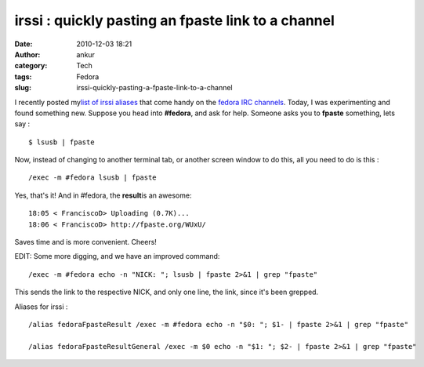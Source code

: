 irssi : quickly pasting an fpaste link to a channel
###################################################
:date: 2010-12-03 18:21
:author: ankur
:category: Tech
:tags: Fedora
:slug: irssi-quickly-pasting-a-fpaste-link-to-a-channel

I recently posted my\ `list of irssi aliases`_ that come handy on the
`fedora IRC channels`_. Today, I was experimenting and found something
new. Suppose you head into **#fedora**, and ask for help. Someone asks
you to **fpaste** something, lets say :

::

    $ lsusb | fpaste

Now, instead of changing to another terminal tab, or another screen
window to do this, all you need to do is this :

::

     /exec -m #fedora lsusb | fpaste

Yes, that's it! And in #fedora, the **result**\ is an awesome:

::

    18:05 < FranciscoD> Uploading (0.7K)...
    18:06 < FranciscoD> http://fpaste.org/WUxU/

Saves time and is more convenient. Cheers!

EDIT: Some more digging, and we have an improved command:

::

    /exec -m #fedora echo -n "NICK: "; lsusb | fpaste 2>&1 | grep "fpaste" 

This sends the link to the respective NICK, and only one line, the link,
since it's been grepped.

Aliases for irssi :

::

     
    /alias fedoraFpasteResult /exec -m #fedora echo -n "$0: "; $1- | fpaste 2>&1 | grep "fpaste"

    /alias fedoraFpasteResultGeneral /exec -m $0 echo -n "$1: "; $2- | fpaste 2>&1 | grep "fpaste"

.. _list of irssi aliases: http://dodoincfedora.wordpress.com/2010/11/29/some-troubleshooting-links/
.. _fedora IRC channels: http://fedoraproject.org/wiki/Communicate#User_Help
